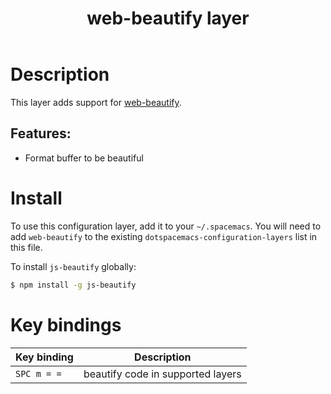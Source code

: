 #+title: web-beautify layer

#+tags: layer|tool

* Table of Contents                     :TOC_5_gh:noexport:
- [[#description][Description]]
  - [[#features][Features:]]
- [[#install][Install]]
- [[#key-bindings][Key bindings]]

* Description
This layer adds support for [[https://github.com/yasuyk/web-beautify][web-beautify]].

** Features:
- Format buffer to be beautiful

* Install
To use this configuration layer, add it to your =~/.spacemacs=. You will need to
add =web-beautify= to the existing =dotspacemacs-configuration-layers= list in
this file.

To install =js-beautify= globally:

#+BEGIN_SRC sh
  $ npm install -g js-beautify
#+END_SRC

* Key bindings

| Key binding | Description                       |
|-------------+-----------------------------------|
| ~SPC m = =~ | beautify code in supported layers |
